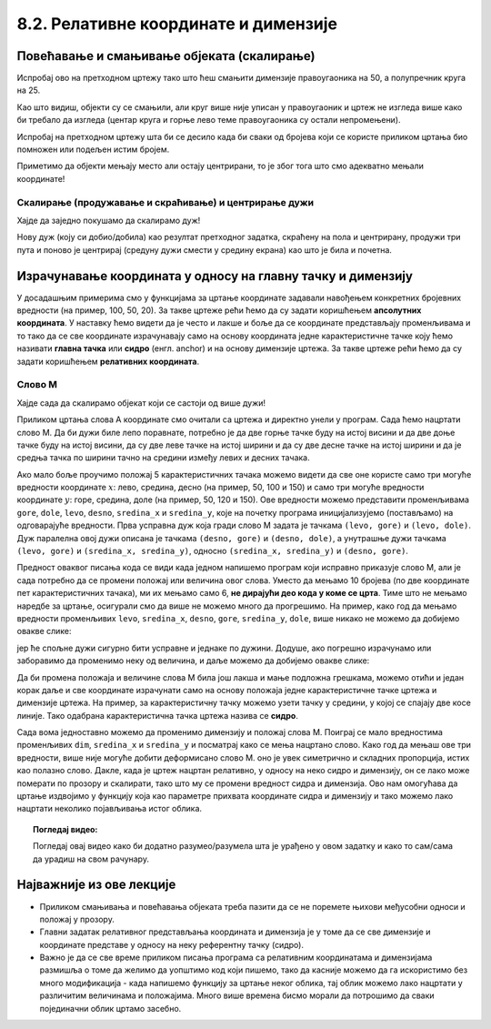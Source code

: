 8.2. Релативне координате и димензије
=====================================
   
Повећавање и смањивање објеката (скалирање)
-------------------------------------------

.. questionnote::
   Нацртајмо квадрат на средини прозора и у њему уписам круг.

.. activecode:: povecavanje_i_smanjivanje_objekata
   :nocodelens:
   :modaloutput: 
   :enablecopy:
   :includexsrc: _includes/centrirani_pravougaonici_i_elipse.py

   prozor.fill(pg.Color("white"))
   pg.draw.rect(prozor, pg.Color("red"), (100, 100, 100, 100))
   pg.draw.circle(prozor, pg.Color("blue"), (150, 150), ???) # unesite poluprecnik kruga

.. infonote::
   Често цртеж желимо да прилагодимо тако што ћемо га *скалирати*
   (смањити или повећати). Ако желимо да нацртамо двоструко већи круг,
   потребно је навести двоструко већи полупречник, а ако је потребно
   нацртати двоструко већи правоугаоник, потребно је навести двоструко већу дужину и ширину. 

Испробај ово на претходном цртежу тако што
ћеш смањити димензије правоугаоника на 50, а полупречник круга на 25.

Као што видиш, објекти су се смањили, али круг више није уписан у
правоугаоник и цртеж не изгледа више како би требало да изгледа
(центар круга и горње лево теме правоугаоника су остали
непромењени). 

.. infonote::
   Дакле, да бисмо смањили или повећали цртеж од више елемената, није довољно само повећати
   или смањити његове објекте. Потребно је да мењамо и координате које одређују положај објеката. 

Испробај на претходном цртежу шта би се десило када би сваки од бројева који се користе приликом
цртања био помножен или подељен истим бројем. 

Приметимо да објекти мењају место али остају центрирани, 
то је због тога што смо адекватно мењали координате!


.. mchoice:: pygame_quiz_efekat_deljenja_koordinata
   :answer_a: Цртеж ће се дупло смањити и помериће се ка горњем левом углу прозора.
   :answer_b: Цртеж ће се дупло смањити и остаће на истом месту.
   :answer_c: Цртеж ће остати исте величине и помериће се ка доњем десном углу прозора.
   :answer_d: Цртеж ће се дупло повећати и помериће се ка горњем левом углу прозора.
   :correct: a
   :feedback_a: Тачно
   :feedback_b: Покушај поново
   :feedback_c: Покушај поново
   :feedback_d: Покушај поново

   Сви бројеви који се односе на координате и на величине у једном
   цртежу су подељени са 2. Како ће тиме да се промени цртеж?

.. infonote::
   Множењем свих аргумената функција истим бројем, дакле, успешно
   скалирамо цртеж, међутим, цртеж уједно бива померен, што је понекад
   непожељно. Скалирање цртежа уз задржавање положаја генерално није
   једноставно учинити, међутим, у наставку ћемо видети како да цртеже
   направимо тако да их лако можемо и померати и скалираити.


Скалирање (продужавање и скраћивање) и центрирање дужи
''''''''''''''''''''''''''''''''''''''''''''''''''''''

.. infonote::
   Скалирање дужи (али и многоуглова) је мало теже, јер се у њима
   не користе димензије, већ само координате тачака.

Хајде да заједно покушамо да скалирамо дуж!

.. questionnote::

   Нацртану дуж прво скрати на пола. После тога покушај да средину нове (скраћене) дужи
   подесиш да буде у средини прозора (као што је била пре скраћивања). Покрени програм
   у оба случаја да видиш да ли си успео.

.. activecode:: povecavanje_i_smanjivanje_duzi
   :nocodelens:
   :modaloutput: 
   :enablecopy:

   # -*- acsection: general-init -*-
   import pygame as pg
   import pygamebg

   (sirina, visina) = (400, 400)
   prozor = pygamebg.open_window(sirina, visina, "Pygame")

   # -*- acsection: main -*-
   prozor.fill(pg.Color("white"))

   pg.draw.line(prozor, pg.Color("blue"), (100, 200), (300, 200), 5)

   # -*- acsection: after-main -*-
   pygamebg.wait_loop()

Нову дуж (коју си добио/добила) као резултат претходног задатка, скраћену на пола и центрирану,
продужи три пута и поново је центрирај (средуну дужи смести у средину екрана) као што је била и почетна.


Израчунавање координата у односу на главну тачку и димензију
------------------------------------------------------------

У досадашњим примерима смо у функцијама за цртање координате задавали
навођењем конкретних бројевних вредности (на пример, 100, 50, 20).  За
такве цртеже рећи ћемо да су задати коришћењем **апсолутних
координата**. У наставку ћемо видети да је често и лакше и боље да се
координате представљају променљивама и то тако да се све координате
израчунавају само на основу координата једне карактеристичне тачке
коју ћемо називати **главна тачка** или **сидро** (енгл. anchor) и на
основу димензије цртежа. За такве цртеже рећи ћемо да су
задати коришћењем **релативних координата**.

.. reveal:: усидрени_сртежи
   :showtitle: Сазнај више
   :hidetitle: Сакриј

   .. infonote::
      То ће нам омогућити да цео цртеж померамо
      само изменама координата главне тачке и да га скалирамо само променом
      димензије, али и да лако нацртамо више цртежа који исто изгледају, а чији се
      положај и величина могу разликовати. 

Слово М
'''''''

Хајде сада да скалирамо објекат који се састоји од више дужи!

.. questionnote::

   Напиши програм који помоћу дужи исцртава слово M.

Приликом цртања слова А координате смо очитали са цртежа и директно
унели у програм. Сада ћемо нацртати слово М. Да би дужи биле лепо
поравнате, потребно је да две горње тачке буду на истој висини и да
две доње тачке буду на истој висини, да су две леве тачке на истој
ширини и да су две десне тачке на истој ширини и да је средња тачка по
ширини тачно на средини између левих и десних тачака.


.. image:: ../../_images/slovoM.png
   :width: 300px   
   :align: center 

Ако мало боље проучимо положај 5 карактеристичних тачака можемо видети
да све оне користе само три могуће вредности координате :math:`x`: лево, средина, десно (на
пример, 50, 100 и 150) и само три могуће вредности координате
:math:`y`: горе, средина, доле (на пример, 50, 120 и 150). Ове вредности можемо представити
променљивама ``gore``, ``dole``, ``levo``, ``desno``, ``sredina_x`` и
``sredina_y``, које на почетку програма иницијализујемо (постављамо)
на одговарајуће вредности. Прва усправна дуж која гради слово М
задата је тачкама ``(levo, gore)`` и ``(levo, dole)``. Дуж
паралелна овој дужи описана је тачкама ``(desno, gore)`` и
``(desno, dole)``, а унутрашње дужи тачкама ``(levo, gore)`` и ``(sredina_x,
sredina_y)``, односно ``(sredina_x, sredina_y)`` и ``(desno, gore)``.

.. activecode:: slovoM
   :nocodelens:
   :modaloutput: 
   :enablecopy:
   :playtask:
   :includexsrc: _includes/slovo_M.py

   # bojimo pozadinu prozora u sivo
   prozor.fill(pg.Color(???))
    
   # debljina linije
   debljina = 10
    
   # horizontalne koordinate tačaka
   levo = 50
   sredina_x = 100
   desno = 150
   
   # vertikalne koordinate tačaka
   gore = 50
   sredina_y = 120
   dole = 150
    
   # leva vertikalna linija
   pg.draw.line(prozor, pg.Color("white"), (???, ???), (???, ???), debljina)
   # kosa linija 
   pg.draw.line(prozor, pg.Color("white"), (???, ???), (???, ???), debljina)
   # kosa linija
   pg.draw.line(prozor, pg.Color("white"), (???, ???), (???, ???), debljina)
   # desna vertikalna linija
   pg.draw.line(prozor, pg.Color("white"), (???, ???), (???, ???), debljina)


Предност оваквог писања кода се види када једном напишемо програм који 
исправно приказује слово М, али је сада потребно да се промени положај или 
величина овог слова. Уместо да мењамо 10 бројева (по две координате пет 
карактеристичних тачака), ми их мењамо само 6, **не дирајући део кода у коме 
се црта**. Тиме што не мењамо наредбе за цртање, осигурали смо да више не 
можемо много да прогрешимо. На пример, како год да мењамо вредности променљивих 
``levo``, ``sredina_x``, ``desno``, ``gore``, ``sredina_y``, ``dole``, више 
никако не можемо да добијемо овакве слике:

.. image:: ../../_images/slovoM_varijante1.png
   :width: 300px   
   :align: center 

јер ће спољне дужи сигурно бити усправне и једнаке по дужини. Додуше, ако 
погрешно израчунамо или заборавимо да променимо неку од величина, и даље 
можемо да добијемо овакве слике:

.. image:: ../../_images/slovoM_varijante2.png
   :width: 300px   
   :align: center 

Да би промена положаја и величине слова М била још лакша и мање подложна
грешкама, можемо отићи и један корак даље и све координате израчунати само на
основу положаја једне карактеристичне тачке цртежа и димензије цртежа.
На пример, за карактеристичну тачку можемо узети тачку у средини, у
којој се спајају две косе линије. Тако одабрана карактеристична тачка
цртежа назива се **сидро**.


.. activecode:: slovoM_sve_relativno
   :nocodelens:
   :modaloutput: 
   :enablecopy:
   :playtask:
   :includexsrc: _includes/slovo_M.py

   # bojimo pozadinu prozora u sivo
   prozor.fill(pg.Color(???))
    
   # debljina linije
   debljina = 10

   # sidro - tačka na kojoj se susreću kose linije
   sredina_x = 100
   sredina_y = 120

   # dimenzija slova
   dim = 100
   
   # vertikalne koordinate tačaka
   gore = sredina_y - 0.7 * dim
   dole = sredina_y + 0.3 * dim
    
   # horizontalne koordinate tačaka
   levo = sredina_x - 0.5 * dim
   desno = sredina_x + 0.5 * dim
    
   # leva vertikalna linija
   pg.draw.line(prozor, pg.Color("white"), (???, ???), (???, ???), debljina)
   # kosa linija 
   pg.draw.line(prozor, pg.Color("white"), (???, ???), (???, ???), debljina)
   # kosa linija
   pg.draw.line(prozor, pg.Color("white"), (???, ???), (???, ???), debljina)
   # desna vertikalna linija
   pg.draw.line(prozor, pg.Color("white"), (???, ???), (???, ???), debljina)

Сада вома једноставно можемо да променимо димензију и положај слова
М. Поиграј се мало вредностима променљивих ``dim``, ``sredina_x`` и
``sredina_y`` и посматрај како се мења нацртано слово. Како год да мењаш ове
три вредности, више није могуће добити деформисано слово М. оно је увек 
симетрично и складних пропорција, истих као полазно слово. Дакле, када је
цртеж нацртан релативно, у односу на неко сидро и димензију, он се
лако може померати по прозору и скалирати, тако што му се промени
вредност сидра и димензија. Ово нам омогућава да цртање издвојимо у функцију која
као параметре прихвата координате сидра и димензију и тако можемо лако
нацртати неколико појављивања истог облика.


.. activecode:: slovoM_sve_relativno_funkcija
   :nocodelens:
   :modaloutput: 
   :enablecopy:
   :includexsrc: _includes/slovo_M.py

   def slovo_M(x, y, dim):
       # debljina linije
       debljina = 5
       
       # vertikalne koordinate tačaka
       gore = y - 0.7 * dim
       dole = y + 0.3 * dim
    
       # horizontalne koordinate tačaka
       levo = x - 0.5 * dim
       desno = x + 0.5 * dim
    
       # leva vertikalna linija
       pg.draw.line(prozor, pg.Color("white"), (levo, gore), (levo, dole), debljina)
       # kosa linija 
       pg.draw.line(prozor, pg.Color("white"), (levo, gore), (x, y), debljina)
       # kosa linija
       pg.draw.line(prozor, pg.Color("white"), (desno, gore), (x, y), debljina)
       # desna vertikalna linija
       pg.draw.line(prozor, pg.Color("white"), (desno, gore), (desno, dole), debljina)
       

   # bojimo pozadinu prozora u sivo
   prozor.fill(pg.Color("gray"))
   # crtamo 3 slova M
   slovo_M(50, 100, 50)
   slovo_M(110, 100, 40)
   slovo_M(160, 100, 30)

.. topic:: Погледај видео:

   Погледај овај видео како би додатно разумео/разумела шта је урађено у овом задатку и како то сам/сама да урадиш на свом рачунару. 

    .. ytpopup:: m_XSTyfEYrk
        :width: 735
        :height: 415
        :align: center 



Најважније из ове лекције
-------------------------

* Приликом смањивања и повећавања објеката треба пазити да се не поремете њихови међусобни односи и положај у прозору.
* Главни задатак релативног представљања координата и димензија је у томе да се све димензије и координате представе у односу на неку референтну тачку (сидро).
* Важно је да се све време приликом писања програма са релативним координатама и димензијама размишља о томе да желимо да уопштимо код који пишемо, тако да касније можемо да га искористимо без много модификација - када напишемо функцију за цртање неког облика, тај облик можемо лако нацртати у различитим величинама и положајима. Много више времена бисмо морали да потрошимо да сваки појединачни облик цртамо засебно.  
